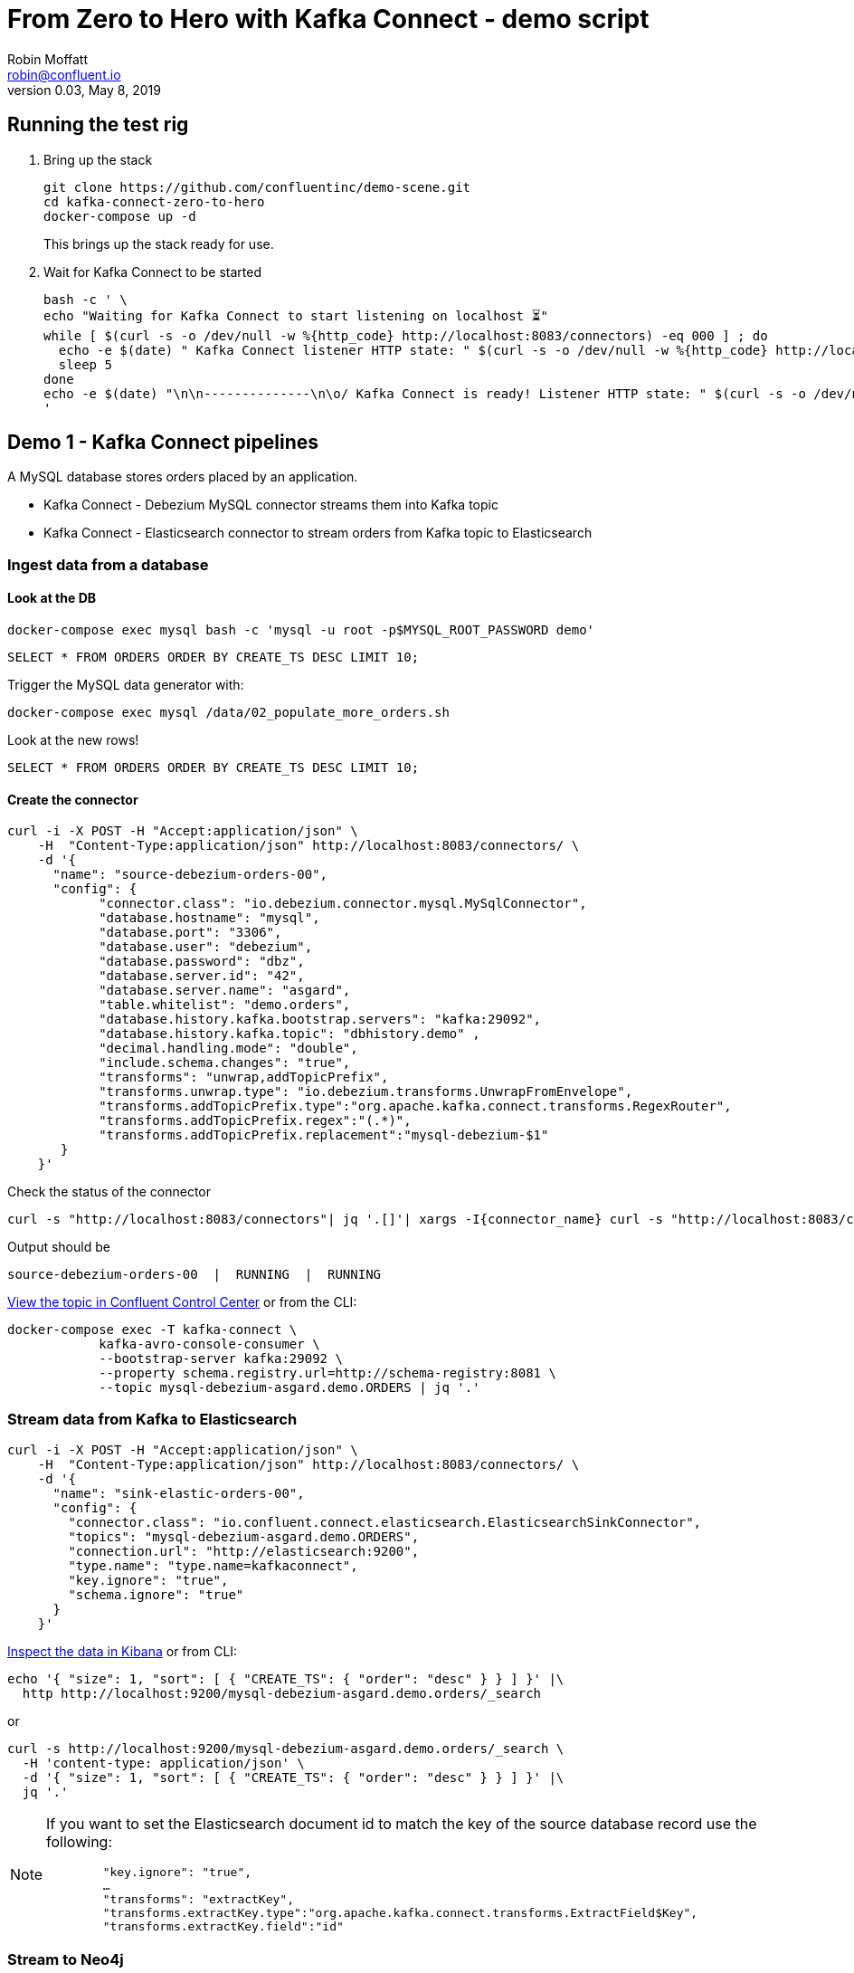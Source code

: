 = From Zero to Hero with Kafka Connect - demo script
Robin Moffatt <robin@confluent.io>
v0.03, May 8, 2019

== Running the test rig

1. Bring up the stack
+
[source,bash]
----
git clone https://github.com/confluentinc/demo-scene.git
cd kafka-connect-zero-to-hero
docker-compose up -d
----
+
This brings up the stack ready for use. 

2. Wait for Kafka Connect to be started
+
[source,bash]
----
bash -c ' \
echo "Waiting for Kafka Connect to start listening on localhost ⏳"
while [ $(curl -s -o /dev/null -w %{http_code} http://localhost:8083/connectors) -eq 000 ] ; do 
  echo -e $(date) " Kafka Connect listener HTTP state: " $(curl -s -o /dev/null -w %{http_code} http://localhost:8083/connectors) " (waiting for 200)"
  sleep 5 
done
echo -e $(date) "\n\n--------------\n\o/ Kafka Connect is ready! Listener HTTP state: " $(curl -s -o /dev/null -w %{http_code} http://localhost:8083/connectors) "\n--------------\n"
'
----


== Demo 1 - Kafka Connect pipelines

A MySQL database stores orders placed by an application. 

* Kafka Connect - Debezium MySQL connector streams them into Kafka topic
* Kafka Connect - Elasticsearch connector to stream orders from Kafka topic to Elasticsearch

=== Ingest data from a database

==== Look at the DB

[source,bash]
----
docker-compose exec mysql bash -c 'mysql -u root -p$MYSQL_ROOT_PASSWORD demo'
----

[source,sql]
----
SELECT * FROM ORDERS ORDER BY CREATE_TS DESC LIMIT 10;
----

Trigger the MySQL data generator with: 

[source,bash]
----
docker-compose exec mysql /data/02_populate_more_orders.sh
----

Look at the new rows!

[source,sql]
----
SELECT * FROM ORDERS ORDER BY CREATE_TS DESC LIMIT 10;
----

==== Create the connector

[source,bash]
----
curl -i -X POST -H "Accept:application/json" \
    -H  "Content-Type:application/json" http://localhost:8083/connectors/ \
    -d '{
      "name": "source-debezium-orders-00",
      "config": {
            "connector.class": "io.debezium.connector.mysql.MySqlConnector",
            "database.hostname": "mysql",
            "database.port": "3306",
            "database.user": "debezium",
            "database.password": "dbz",
            "database.server.id": "42",
            "database.server.name": "asgard",
            "table.whitelist": "demo.orders",
            "database.history.kafka.bootstrap.servers": "kafka:29092",
            "database.history.kafka.topic": "dbhistory.demo" ,
            "decimal.handling.mode": "double",
            "include.schema.changes": "true",
            "transforms": "unwrap,addTopicPrefix",
            "transforms.unwrap.type": "io.debezium.transforms.UnwrapFromEnvelope",
            "transforms.addTopicPrefix.type":"org.apache.kafka.connect.transforms.RegexRouter",
            "transforms.addTopicPrefix.regex":"(.*)",
            "transforms.addTopicPrefix.replacement":"mysql-debezium-$1"
       }
    }'
----

Check the status of the connector

[source,bash]
----
curl -s "http://localhost:8083/connectors"| jq '.[]'| xargs -I{connector_name} curl -s "http://localhost:8083/connectors/"{connector_name}"/status"| jq -c -M '[.name,.connector.state,.tasks[].state]|join(":|:")'| column -s : -t| sed 's/\"//g'| sort
----

Output should be

[source,bash]
----
source-debezium-orders-00  |  RUNNING  |  RUNNING
----

http://localhost:9021/management/topics[View the topic in Confluent Control Center] or from the CLI: 

[source,bash]
----
docker-compose exec -T kafka-connect \
            kafka-avro-console-consumer \
            --bootstrap-server kafka:29092 \
            --property schema.registry.url=http://schema-registry:8081 \
            --topic mysql-debezium-asgard.demo.ORDERS | jq '.'
----

=== Stream data from Kafka to Elasticsearch

[source,bash]
----
curl -i -X POST -H "Accept:application/json" \
    -H  "Content-Type:application/json" http://localhost:8083/connectors/ \
    -d '{
      "name": "sink-elastic-orders-00",
      "config": {
        "connector.class": "io.confluent.connect.elasticsearch.ElasticsearchSinkConnector",
        "topics": "mysql-debezium-asgard.demo.ORDERS",
        "connection.url": "http://elasticsearch:9200",
        "type.name": "type.name=kafkaconnect",
        "key.ignore": "true",
        "schema.ignore": "true"
      }
    }'
----

http://localhost:5601/app/kibana#/discover?_g=(refreshInterval:(pause:!f,value:5000),time:(from:now-15m,mode:quick,to:now))&_a=(columns:!(order_id,customer_id,delivery_address,delivery_city,delivery_company,make,model,order_total_usd),index:mysql-debezium-asgard.demo.orders,interval:auto,query:(language:lucene,query:''),sort:!(CREATE_TS,desc))[Inspect the data in Kibana] or from CLI: 

[source,bash]
----
echo '{ "size": 1, "sort": [ { "CREATE_TS": { "order": "desc" } } ] }' |\
  http http://localhost:9200/mysql-debezium-asgard.demo.orders/_search
----

or

[source,bash]
----
curl -s http://localhost:9200/mysql-debezium-asgard.demo.orders/_search \
  -H 'content-type: application/json' \
  -d '{ "size": 1, "sort": [ { "CREATE_TS": { "order": "desc" } } ] }' |\
  jq '.'
----

[NOTE]
====
If you want to set the Elasticsearch document id to match the key of the source database record use the following: 

[source,bash]
----
        "key.ignore": "true",
        …
        "transforms": "extractKey",
        "transforms.extractKey.type":"org.apache.kafka.connect.transforms.ExtractField$Key",
        "transforms.extractKey.field":"id"
----
====

=== Stream to Neo4j

[source,bash]
----
curl -i -X POST -H "Accept:application/json" \
    -H  "Content-Type:application/json" http://localhost:8083/connectors/ \
    -d '{
          "name": "sink-neo4j-orders-00",
          "config": {
            "connector.class": "streams.kafka.connect.sink.Neo4jSinkConnector",
            "topics": "mysql-debezium-asgard.demo.ORDERS",
            "neo4j.server.uri": "bolt://neo4j:7687",
            "neo4j.authentication.basic.username": "neo4j",
            "neo4j.authentication.basic.password": "connect",
            "neo4j.topic.cypher.mysql-debezium-asgard.demo.ORDERS": "MERGE (city:city{city: event.delivery_city}) MERGE (customer:customer{id: event.customer_id, delivery_address: event.delivery_address, delivery_city: event.delivery_city, delivery_company: event.delivery_company}) MERGE (vehicle:vehicle{make: event.make, model:event.model}) MERGE (city)<-[:LIVES_IN]-(customer)-[:BOUGHT{order_total_usd:event.order_total_usd,order_id:event.order_id}]->(vehicle)"
          }
        } '
----

View in http://localhost:7474/browser/[Neo4j browser]

== Demo 2 - Single Message Transform

=== Single Message Transform with Elasticsearch sink

https://docs.confluent.io/current/connect/transforms/index.html[Single Message Transforms] can be used to apply transformations including: 

* Change the topic name (n.b. often used by sinks to define the target object name)
* Dropping fields
* Renaming fields
* Renaming the topic

Here the example is on a sink connector but SMT are equally applicable to source connectors too. 

* Remove the key from its struct
+
[source,bash]
----
{"id":41739}
----
+
becomes
+
[source,bash]
----
41739
----

* Remove part of the topic name
+
[source,bash]
----
mysql-debezium-asgard.demo.ORDERS
----
+
becomes
+
[source,bash]
----
asgard.demo.ORDERS
----

* Append a timestamp to the topic name (useful for time-based indices in Elasticsearch etc)
+
[source,bash]
----
asgard.demo.ORDERS
----
+
becomes
+
[source,bash]
----
asgard.demo.ORDERS-201905
----

* Rename a field
+
[source,bash]
----
delivery_address
----
+
becomes
+
[source,bash]
----
shipping_address
----

* Drop a field
+
[source,bash]
----
CREATE_TS
----
+
both get omitted from the target data

[source,bash]
----
curl -i -X POST -H "Accept:application/json" \
    -H  "Content-Type:application/json" http://localhost:8083/connectors/ \
    -d '{
      "name": "sink-elastic-orders-01",
      "config": {
        "connector.class": "io.confluent.connect.elasticsearch.ElasticsearchSinkConnector",
        "topics": "mysql-debezium-asgard.demo.ORDERS",
        "key.ignore": "false",
        "schema.ignore": "true",
        "type.name": "type.name=kafkaconnect",
        "connection.url": "http://elasticsearch:9200",
        "transforms": "dropTopicPrefix,extractKey,addDateToTopic,renameField,dropField",
        "transforms.extractKey.type":"org.apache.kafka.connect.transforms.ExtractField$Key",
        "transforms.extractKey.field":"id",
        "transforms.dropTopicPrefix.type":"org.apache.kafka.connect.transforms.RegexRouter",
        "transforms.dropTopicPrefix.regex":"mysql-debezium-(.*)",
        "transforms.dropTopicPrefix.replacement":"$1",
        "transforms.addDateToTopic.type": "org.apache.kafka.connect.transforms.TimestampRouter",
        "transforms.addDateToTopic.topic.format": "${topic}-${timestamp}",
        "transforms.addDateToTopic.timestamp.format": "YYYYMM",
        "transforms.renameField.type": "org.apache.kafka.connect.transforms.ReplaceField$Value",
        "transforms.renameField.renames": "delivery_address:shipping_address",
        "transforms.dropField.type": "org.apache.kafka.connect.transforms.ReplaceField$Value",
        "transforms.dropField.blacklist": "CREATE_TS"
      }
    }'
----


Inspect the data in Elasticsearch: 

[source,bash]
----
curl -s http://localhost:9200/_cat/indices
----

[source,bash]
----
green  open .kibana_task_manager              AhFACVWpRby6kZwYFwM68w 1 0    2 0 12.5kb 12.5kb
green  open .kibana_1                         xTC-RMxZSj-KcF22zmEoZA 1 0    5 0 22.9kb 22.9kb
yellow open asgard.demo.orders-201905         qzMvZH8DQWKkLjr1yFB-Bw 5 1 3338 0  1.3mb  1.3mb
yellow open mysql-debezium-asgard.demo.orders l5dwQAfjRkWfhTP7EZRFrw 5 1    0 0  1.2kb  1.2kb
----


[source,bash]
----
echo '{ "size": 1, "sort": [ { "UPDATE_TS": { "order": "desc" } } ] }' |\
  http http://localhost:9200/asgard.demo.orders-201905/_search
----

or

[source,bash]
----
curl -s http://localhost:9200/asgard.demo.orders-201905/_search \
  -H 'content-type: application/json' \
  -d '{ "size": 1, "sort": [ { "UPDATE_TS": { "order": "desc" } } ] }' |\
  jq '.'
----


== Demo 3 - Troubleshooting

Check the status of the connector

[source,bash]
----
curl -s "http://localhost:8083/connectors"| jq '.[]'| xargs -I{connector_name} curl -s "http://localhost:8083/connectors/"{connector_name}"/status"| jq -c -M '[.name,.connector.state,.tasks[].state]|join(":|:")'| column -s : -t| sed 's/\"//g'| sort
----

Output should be similar to

[source,bash]
----
sink-elastic-orders-01     |  RUNNING  |  RUNNING
source-debezium-orders-00  |  RUNNING  |  RUNNING
----

Force a failure: 

[source,bash]
----
$ docker-compose stop mysql
Stopping mysql ... done
----

Check the status of the connector again

[source,bash]
----
curl -s "http://localhost:8083/connectors"| jq '.[]'| xargs -I{connector_name} curl -s "http://localhost:8083/connectors/"{connector_name}"/status"| jq -c -M '[.name,.connector.state,.tasks[].state]|join(":|:")'| column -s : -t| sed 's/\"//g'| sort
----

Output should be similar to

[source,bash]
----
sink-elastic-orders-01     |  RUNNING  |  RUNNING
source-debezium-orders-00  |  RUNNING  |  FAILED
----

Now let's see why. We could use the REST API, which may or may not give a useful trace: 

[source,bash]
----
curl -s "http://localhost:8083/connectors/source-debezium-orders-00/status" | \
  jq '.tasks[0].trace'  
----

[source,bash]
----
"org.apache.kafka.connect.errors.ConnectException\n\tat io.debezium.connector.mysql.AbstractReader.wrap(AbstractReader.java:230)\n\tat io.debezium.connector.mysql.AbstractReader.failed(AbstractReader.java:197)\n\tat io.debezium.connector.mysql.BinlogReader$ReaderThreadLifecycleListener.onCommunicationFailure(BinlogReader.java:1018)\n\tat com.github.shyiko.mysql.binlog.BinaryLogClient.listenForEventPackets(BinaryLogClient.java:950)\n\tat com.github.shyiko.mysql.binlog.BinaryLogClient.connect(BinaryLogClient.java:580)\n\tat com.github.shyiko.mysql.binlog.BinaryLogClient$7.run(BinaryLogClient.java:825)\n\tat java.lang.Thread.run(Thread.java:748)\nCaused by: java.io.EOFException\n\tat com.github.shyiko.mysql.binlog.io.ByteArrayInputStream.read(ByteArrayInputStream.java:190)\n\tat com.github.shyiko.mysql.binlog.io.ByteArrayInputStream.readInteger(ByteArrayInputStream.java:46)\n\tat com.github.shyiko.mysql.binlog.event.deserialization.EventHeaderV4Deserializer.deserialize(EventHeaderV4Deserializer.java:35)\n\tat com.github.shyiko.mysql.binlog.event.deserialization.EventHeaderV4Deserializer.deserialize(EventHeaderV4Deserializer.java:27)\n\tat com.github.shyiko.mysql.binlog.event.deserialization.EventDeserializer.nextEvent(EventDeserializer.java:212)\n\tat io.debezium.connector.mysql.BinlogReader$1.nextEvent(BinlogReader.java:224)\n\tat com.github.shyiko.mysql.binlog.BinaryLogClient.listenForEventPackets(BinaryLogClient.java:922)\n\t... 3 more\n"
----

(it's useful, but not so readable)

Best is to crack open the Kafka Connect worker log

[source,bash]
----
docker-compose logs -f kafka-connect
----

Then search from the end of it in reverse (I use https://www.gnu.org/software/screen/[GNU Screen] to make this very easy) and look for `ERROR`

1. First reverse hit will be the task dying `Task is being killed and will not recover until manually restarted`
2. Second reverse hit will be the *cause* of the task dying, often a stack trace that you'll need to pick through
+
[source,bash]
----
org.apache.kafka.connect.errors.ConnectException
…
Caused by: java.io.EOFException
   at com.github.shyiko.mysql.binlog.io.ByteArrayInputStream.read(ByteArrayInputStream.java:190)
----

== Demo 4 - Schema, where art thou? 

Some sinks will require a schema. An example of this is the JDBC Sink. 

Create source data, serialised in varying ways: 

[source,bash]
----
curl -i -X POST -H "Accept:application/json" \
    -H  "Content-Type:application/json" http://localhost:8083/connectors/ \
    -d '{
      "name": "source-debezium-orders-01",
      "config": {
            "connector.class": "io.debezium.connector.mysql.MySqlConnector",
            "database.hostname": "mysql",
            "database.port": "3306",
            "database.user": "debezium",
            "database.password": "dbz",
            "database.server.id": "43",
            "database.server.name": "asgard",
            "table.whitelist": "demo.orders",
            "database.history.kafka.bootstrap.servers": "kafka:29092",
            "database.history.kafka.topic": "dbhistory.demo" ,
            "decimal.handling.mode": "double",
            "include.schema.changes": "true",
            "value.converter": "org.apache.kafka.connect.json.JsonConverter",
            "value.converter.schemas.enable": "false",
            "key.converter": "org.apache.kafka.connect.json.JsonConverter",
            "key.converter.schemas.enable": "false",
            "transforms": "unwrap,addTopicPrefix",
            "transforms.unwrap.type": "io.debezium.transforms.UnwrapFromEnvelope",
            "transforms.addTopicPrefix.type":"org.apache.kafka.connect.transforms.RegexRouter",
            "transforms.addTopicPrefix.regex":"(.*)",
            "transforms.addTopicPrefix.replacement":"mysql-debezium-json-no-schema-$1"
       }
    }'
----

[source,bash]
----
curl -i -X POST -H "Accept:application/json" \
    -H  "Content-Type:application/json" http://localhost:8083/connectors/ \
    -d '{
      "name": "source-debezium-orders-02",
      "config": {
            "connector.class": "io.debezium.connector.mysql.MySqlConnector",
            "database.hostname": "mysql",
            "database.port": "3306",
            "database.user": "debezium",
            "database.password": "dbz",
            "database.server.id": "44",
            "database.server.name": "asgard",
            "table.whitelist": "demo.orders",
            "database.history.kafka.bootstrap.servers": "kafka:29092",
            "database.history.kafka.topic": "dbhistory.demo" ,
            "decimal.handling.mode": "double",
            "include.schema.changes": "true",
            "value.converter": "org.apache.kafka.connect.json.JsonConverter",
            "value.converter.schemas.enable": "true",
            "key.converter": "org.apache.kafka.connect.json.JsonConverter",
            "key.converter.schemas.enable": "true",
            "transforms": "unwrap,addTopicPrefix",
            "transforms.unwrap.type": "io.debezium.transforms.UnwrapFromEnvelope",
            "transforms.addTopicPrefix.type":"org.apache.kafka.connect.transforms.RegexRouter",
            "transforms.addTopicPrefix.regex":"(.*)",
            "transforms.addTopicPrefix.replacement":"mysql-debezium-json-with-schema-$1"
       }
    }'
----

[source,bash]
----
curl -X POST http://localhost:8083/connectors -H "Content-Type: application/json" -d '{
          "name": "sink_postgres_00",
          "config": { 
            "connector.class": "io.confluent.connect.jdbc.JdbcSinkConnector",
            "tasks.max": "1",
            "topics": "mysql-debezium-json-no-schema-asgard.demo.ORDERS",
            "value.converter": "org.apache.kafka.connect.json.JsonConverter",
            "value.converter.schemas.enable": "false",
            "key.converter": "org.apache.kafka.connect.json.JsonConverter",
            "key.converter.schemas.enable": "false",
            "connection.url": "jdbc:postgresql://postgres:5432/",
            "connection.user": "postgres",
            "connection.password": "postgres",
            "auto.create": "true",
            "auto.evolve":"true",
            "pk.mode":"none",
            "table.name.format": "sink_postgres_00"
            }	   
          }'
----

[source,bash]
----
curl -X POST http://localhost:8083/connectors -H "Content-Type: application/json" -d '{
          "name": "sink_postgres_01",
          "config": { 
            "connector.class": "io.confluent.connect.jdbc.JdbcSinkConnector",
            "tasks.max": "1",
            "topics": "mysql-debezium-json-with-schema-asgard.demo.ORDERS",
            "value.converter": "org.apache.kafka.connect.json.JsonConverter",
            "value.converter.schemas.enable": "true",
            "key.converter": "org.apache.kafka.connect.json.JsonConverter",
            "key.converter.schemas.enable": "true",
            "connection.url": "jdbc:postgresql://postgres:5432/",
            "connection.user": "postgres",
            "connection.password": "postgres",
            "auto.create": "true",
            "auto.evolve":"true",
            "pk.mode":"none",
            "errors.tolerance": "all",
            "table.name.format": "sink_postgres_01"
            }	   
          }'
----

[source,bash]
----
curl -X POST http://localhost:8083/connectors -H "Content-Type: application/json" -d '{
          "name": "sink_postgres_02",
          "config": { 
            "connector.class": "io.confluent.connect.jdbc.JdbcSinkConnector",
            "tasks.max": "1",
            "topics": "mysql-debezium-json-no-schema-asgard.demo.ORDERS",
            "value.converter": "org.apache.kafka.connect.json.JsonConverter",
            "value.converter.schemas.enable": "true",
            "key.converter": "org.apache.kafka.connect.json.JsonConverter",
            "key.converter.schemas.enable": "true",
            "connection.url": "jdbc:postgresql://postgres:5432/",
            "connection.user": "postgres",
            "connection.password": "postgres",
            "auto.create": "true",
            "auto.evolve":"true",
            "pk.mode":"none",
            "table.name.format": "sink_postgres_01"
            }	   
          }'
----

[source,bash]
----
curl -X POST http://localhost:8083/connectors -H "Content-Type: application/json" -d '{
          "name": "sink_postgres_03",
          "config": { 
            "connector.class": "io.confluent.connect.jdbc.JdbcSinkConnector",
            "tasks.max": "1",
            "topics": "mysql-debezium-asgard.demo.ORDERS",
            "connection.url": "jdbc:postgresql://postgres:5432/",
            "connection.user": "postgres",
            "connection.password": "postgres",
            "auto.create": "true",
            "auto.evolve":"true",
            "pk.mode":"none"
            }	   
          }'
----
